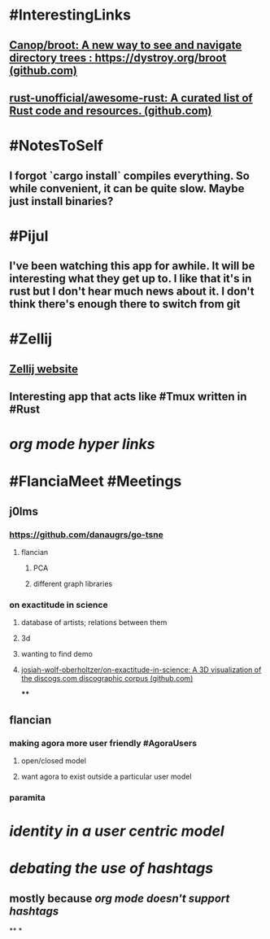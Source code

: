 * #InterestingLinks
** [[https://github.com/Canop/broot][Canop/broot: A new way to see and navigate directory trees : https://dystroy.org/broot (github.com)]]
** [[https://github.com/rust-unofficial/awesome-rust][rust-unofficial/awesome-rust: A curated list of Rust code and resources. (github.com)]]
* #NotesToSelf
** I forgot `cargo install` compiles everything. So while convenient, it can be quite slow. Maybe just install binaries?
* #Pijul
** I've been watching this app for awhile. It will be interesting what they get up to. I like that it's in rust but I don't hear much news about it. I don't think there's enough there to switch from git
* #Zellij
** [[https://zellij.dev/][Zellij website]]
** Interesting app that acts like #Tmux written in #Rust
* [[org mode hyper links]]
* #FlanciaMeet #Meetings
** j0lms
*** [[https://github.com/danaugrs/go-tsne][https://github.com/danaugrs/go-tsne]]
**** flancian
***** PCA
***** different graph libraries
*** on exactitude in science
**** database of artists; relations between them
**** 3d
**** wanting to find demo
**** [[https://github.com/josiah-wolf-oberholtzer/on-exactitude-in-science][josiah-wolf-oberholtzer/on-exactitude-in-science: A 3D visualization of the discogs.com discographic corpus (github.com)]]
****
** flancian
*** making agora more user friendly #AgoraUsers
**** open/closed model
**** want agora to exist outside a particular user model
*** paramita
* [[identity in a user centric model]]
* [[debating the use of hashtags]]
** mostly because [[org mode doesn't support hashtags]]
**
*
